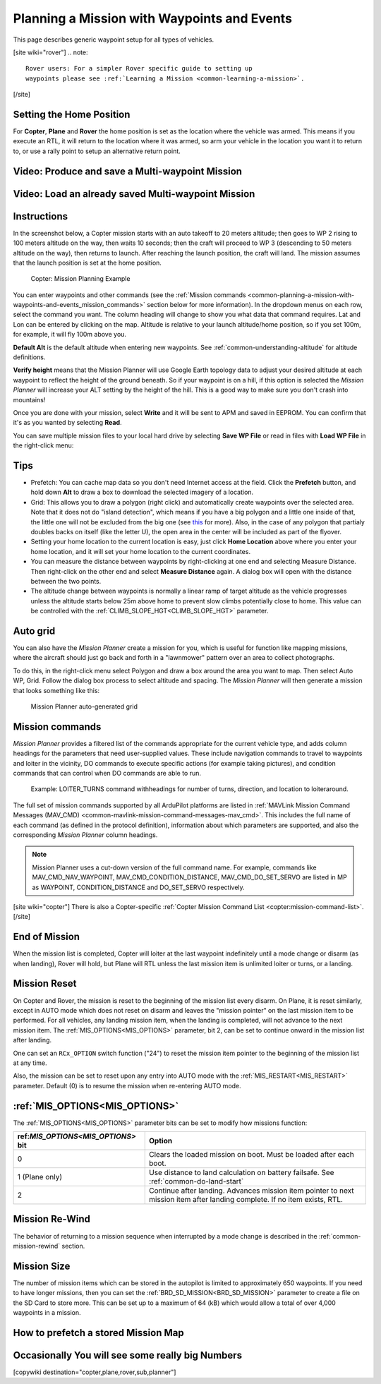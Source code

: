 .. _common-planning-a-mission-with-waypoints-and-events:

============================================
Planning a Mission with Waypoints and Events
============================================

This page describes generic waypoint setup for all types of vehicles.

[site wiki="rover"]
.. note::

   Rover users: For a simpler Rover specific guide to setting up
   waypoints please see :ref:`Learning a Mission <common-learning-a-mission>`.
[/site]

.. _common-planning-a-mission-with-waypoints-and-events_setting_the_home_position:

Setting the Home Position
=========================

For **Copter**, **Plane** and **Rover** the home position is set as the location where the vehicle
was armed. This means if you execute an RTL, it will return to
the location where it was armed, so arm your vehicle in the location you
want it to return to, or use a rally point to setup an alternative return point.

Video: Produce and save a Multi-waypoint Mission
================================================

..  youtube:: HAjkuJdjZw4
    :width: 100%

Video: Load an already saved Multi-waypoint Mission
===================================================

..  youtube:: nBq8YHShkVU
    :width: 100%

Instructions
============

In the screenshot below, a Copter mission starts with an auto takeoff to
20 meters altitude; then goes to WP 2 rising to 100 meters altitude on
the way, then waits 10 seconds; then the craft will proceed to WP 3
(descending to 50 meters altitude on the way), then returns to launch.
After reaching the launch position, the craft will land.
The mission assumes that the launch position is set at the home
position.

.. figure:: ../../../images/mp_mission_planning.jpg
   :target: ../_images/mp_mission_planning.jpg

   Copter: Mission Planning Example

You can enter waypoints and other commands (see the 
:ref:`Mission commands <common-planning-a-mission-with-waypoints-and-events_mission_commands>` 
section below for more information). In
the dropdown menus on each row, select the command you want. The column
heading will change to show you what data that command requires. Lat and
Lon can be entered by clicking on the map. Altitude is relative to your
launch altitude/home position, so if you set 100m, for example, it will
fly 100m above you.

**Default Alt** is the default altitude when entering new waypoints. See :ref:`common-understanding-altitude` for altitude definitions.

**Verify height** means that the Mission Planner will use Google Earth
topology data to adjust your desired altitude at each waypoint to
reflect the height of the ground beneath. So if your waypoint is on a
hill, if this option is selected the *Mission Planner* will increase
your ALT setting by the height of the hill. This is a good way to make
sure you don't crash into mountains!

Once you are done with your mission, select **Write** and it will be
sent to APM and saved in EEPROM. You can confirm that it's as you wanted
by selecting **Read**.

You can save multiple mission files to your local hard drive by
selecting **Save WP File** or read in files with **Load WP File** in the
right-click menu:

.. image:: ../../../images/mp_save_waypoints.jpg
    :target: ../_images/mp_save_waypoints.jpg

Tips
====

-  Prefetch: You can cache map data so you don't need Internet access at
   the field. Click the **Prefetch** button, and hold down **Alt** to
   draw a box to download the selected imagery of a location.
-  Grid: This allows you to draw a polygon (right click) and
   automatically create waypoints over the selected area. Note that it
   does not do "island detection", which means if you have a big polygon
   and a little one inside of that, the little one will not be excluded
   from the big one
   (see `this <http://wiki.openstreetmap.org/wiki/Relation:multipolygon>`__ for
   more). Also, in the case of any polygon that partialy doubles backs
   on itself (like the letter U), the open area in the center will be
   included as part of the flyover.
-  Setting your home location to the current location is easy, just
   click **Home Location** above where you enter your home location, and
   it will set your home location to the current coordinates.
-  You can measure the distance between waypoints by right-clicking at
   one end and selecting Measure Distance. Then right-click on the other
   end and select **Measure Distance** again. A dialog box will open
   with the distance between the two points.
-  The altitude change between waypoints is normally a linear ramp of target altitude as the
   vehicle progresses unless the altitude starts below 25m above home to prevent slow climbs potentially 
   close to home. This value can be controlled with the :ref:`CLIMB_SLOPE_HGT<CLIMB_SLOPE_HGT>` parameter.

Auto grid
=========

You can also have the *Mission Planner* create a mission for you, which
is useful for function like mapping missions, where the aircraft should
just go back and forth in a "lawnmower" pattern over an area to collect
photographs.

To do this, in the right-click menu select Polygon and draw a box around
the area you want to map. Then select Auto WP, Grid. Follow the dialog
box process to select altitude and spacing. The *Mission Planner* will
then generate a mission that looks something like this:

.. figure:: ../../../images/mp_auto_mission_grid.jpg
   :target: ../_images/mp_auto_mission_grid.jpg

   Mission Planner auto-generated grid

   
.. _common-planning-a-mission-with-waypoints-and-events_mission_commands:

Mission commands
================

*Mission Planner* provides a filtered list of the commands appropriate
for the current vehicle type, and adds column headings for the
parameters that need user-supplied values. These include navigation
commands to travel to waypoints and loiter in the vicinity, DO commands
to execute specific actions (for example taking pictures), and condition
commands that can control when DO commands are able to run.

.. figure:: ../../../images/MissionList_LoiterTurns.png
   :target: ../_images/MissionList_LoiterTurns.png

   Example: LOITER_TURNS command withheadings for number of turns, direction, and location to loiteraround.

The full set of mission commands supported by all ArduPilot platforms
are listed in :ref:`MAVLink Mission Command Messages (MAV_CMD) <common-mavlink-mission-command-messages-mav_cmd>`. This
includes the full name of each command (as defined in the protocol
definition), information about which parameters are supported, and also
the corresponding *Mission Planner* column headings.

.. note::

   Mission Planner uses a cut-down version of the full command name.
   For example, commands like MAV_CMD_NAV_WAYPOINT,
   MAV_CMD_CONDITION_DISTANCE, MAV_CMD_DO_SET_SERVO are listed in MP
   as WAYPOINT, CONDITION_DISTANCE and DO_SET_SERVO respectively.

[site wiki="copter"]
There is also a Copter-specific :ref:`Copter Mission Command List <copter:mission-command-list>`.
[/site]

End of Mission
==============

When the mission list is completed, Copter will loiter at the last waypoint indefinitely until a mode change or disarm (as when landing), Rover will hold, but Plane will RTL unless the last mission item is unlimited loiter or turns, or a landing.

Mission Reset
=============

On Copter and Rover, the mission is reset to the beginning of the mission list every disarm. On Plane, it is reset similarly, except in AUTO mode which does not reset on disarm and leaves the "mission pointer" on the last mission item to be performed. For all vehicles, any landing mission item, when the landing is completed, will not advance to the next mission item. The :ref:`MIS_OPTIONS<MIS_OPTIONS>` parameter, bit 2, can be set to continue onward in the mission list after landing.

One can set an ``RCx_OPTION`` switch function ("24") to reset the mission item pointer to the beginning of the mission list at any time.

Also, the mission can be set to reset upon any entry into AUTO mode with the :ref:`MIS_RESTART<MIS_RESTART>` parameter. Default (0) is to resume the mission when re-entering AUTO mode.

:ref:`MIS_OPTIONS<MIS_OPTIONS>`
===============================

The :ref:`MIS_OPTIONS<MIS_OPTIONS>` parameter bits can be set to modify how missions function:

==================================   ================================
ref:`MIS_OPTIONS<MIS_OPTIONS>` bit   Option
==================================   ================================
0                                    Clears the loaded mission on boot. Must be loaded after each boot.
1 (Plane only)                       Use distance to land calculation on battery failsafe. See :ref:`common-do-land-start`
2                                    Continue after landing. Advances mission item pointer to next mission item after landing complete. If no item exists, RTL.
==================================   ================================

Mission Re-Wind
===============

The behavior of returning to a mission sequence when interrupted by a mode change is described in the :ref:`common-mission-rewind` section.

Mission Size
============

The number of mission items which can be stored in the autopilot is limited to approximately 650 waypoints. If you need to have longer missions, then you can set the :ref:`BRD_SD_MISSION<BRD_SD_MISSION>` parameter to create a file on the SD Card to store more. This can be set up to a maximum of 64 (kB) which would allow a total of over 4,000 waypoints in a mission.

How to prefetch a stored Mission Map
====================================

..  youtube:: 1s8gsXTdPY8
    :width: 100%

Occasionally You will see some really big Numbers
=================================================

..  youtube:: J5ClTnggZKk
    :width: 100%

[copywiki destination="copter,plane,rover,sub,planner"]
